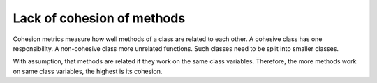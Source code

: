 ===========================
Lack of cohesion of methods
===========================

Cohesion metrics measure how well methods of a class are related to each other.
A cohesive class has one responsibility. A non-cohesive class more unrelated
functions. Such classes need to be split into smaller classes.

With assumption, that methods are related if they work on the same class
variables.
Therefore, the more methods work on same class variables, the highest
is its cohesion.